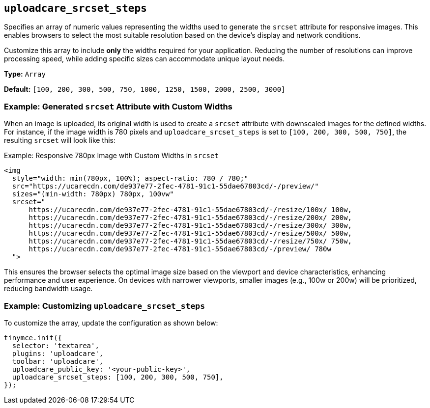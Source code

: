 [[uploadcare-srcset-steps]]
== `uploadcare_srcset_steps`

Specifies an array of numeric values representing the widths used to generate the `srcset` attribute for responsive images. This enables browsers to select the most suitable resolution based on the device’s display and network conditions.

Customize this array to include **only** the widths required for your application. Reducing the number of resolutions can improve processing speed, while adding specific sizes can accommodate unique layout needs.

*Type:* `+Array+`

*Default:* `+[100, 200, 300, 500, 750, 1000, 1250, 1500, 2000, 2500, 3000]+`

=== Example: Generated `srcset` Attribute with Custom Widths

When an image is uploaded, its original width is used to create a `srcset` attribute with downscaled images for the defined widths. For instance, if the image width is 780 pixels and `uploadcare_srcset_steps` is set to `[100, 200, 300, 500, 750]`, the resulting `srcset` will look like this:

.Example: Responsive 780px Image with Custom Widths in `srcset`
[source,html]
----
<img 
  style="width: min(780px, 100%); aspect-ratio: 780 / 780;" 
  src="https://ucarecdn.com/de937e77-2fec-4781-91c1-55dae67803cd/-/preview/" 
  sizes="(min-width: 780px) 780px, 100vw" 
  srcset="
      https://ucarecdn.com/de937e77-2fec-4781-91c1-55dae67803cd/-/resize/100x/ 100w,
      https://ucarecdn.com/de937e77-2fec-4781-91c1-55dae67803cd/-/resize/200x/ 200w,
      https://ucarecdn.com/de937e77-2fec-4781-91c1-55dae67803cd/-/resize/300x/ 300w,
      https://ucarecdn.com/de937e77-2fec-4781-91c1-55dae67803cd/-/resize/500x/ 500w,
      https://ucarecdn.com/de937e77-2fec-4781-91c1-55dae67803cd/-/resize/750x/ 750w,
      https://ucarecdn.com/de937e77-2fec-4781-91c1-55dae67803cd/-/preview/ 780w
  ">
----

This ensures the browser selects the optimal image size based on the viewport and device characteristics, enhancing performance and user experience. On devices with narrower viewports, smaller images (e.g., 100w or 200w) will be prioritized, reducing bandwidth usage.

=== Example: Customizing `uploadcare_srcset_steps`

To customize the array, update the configuration as shown below:

[source,js]
----
tinymce.init({
  selector: 'textarea',
  plugins: 'uploadcare',
  toolbar: 'uploadcare',
  uploadcare_public_key: '<your-public-key>',
  uploadcare_srcset_steps: [100, 200, 300, 500, 750],
});
----
